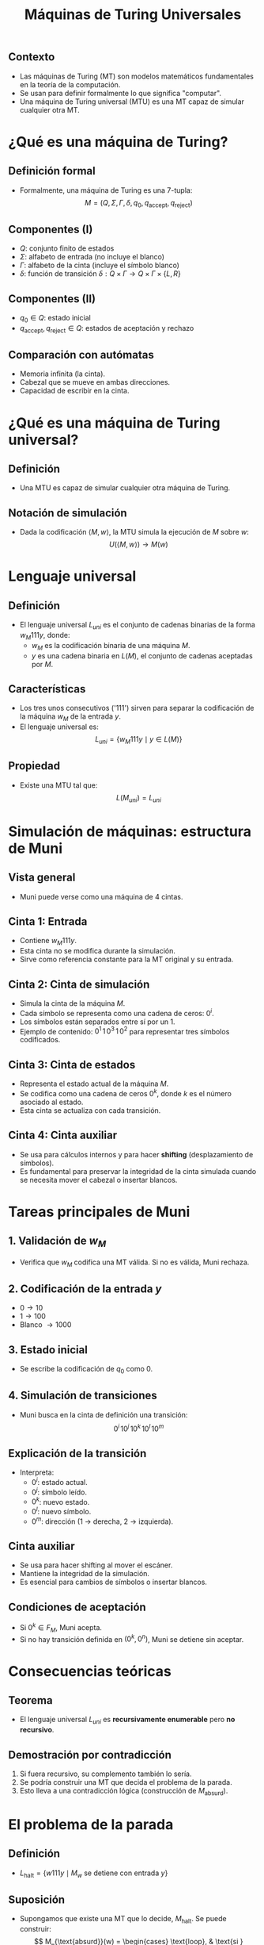 #+TITLE: Máquinas de Turing Universales
#+REVEAL_TITLE_SLIDE: <h1>Máquinas de Turing Universales</h1><p>Carlos Eduardo Moreno Vargas y Joaquín Alfredo Castro Córdova</p>
#+REVEAL_THEME: solarized
#+OPTIONS: toc:nil num:nil
#+REVEAL_ROOT: https://cdn.jsdelivr.net/npm/reveal.js@4/

** Contexto
   - Las máquinas de Turing (MT) son modelos matemáticos fundamentales en la teoría de la computación.
   - Se usan para definir formalmente lo que significa "computar".
   - Una máquina de Turing universal (MTU) es una MT capaz de simular cualquier otra MT.

* ¿Qué es una máquina de Turing?
** Definición formal
   - Formalmente, una máquina de Turing es una 7-tupla:
     \[
     M = (Q, \Sigma, \Gamma, \delta, q_0, q_{\text{accept}}, q_{\text{reject}})
     \]

** Componentes (I)
   - \( Q \): conjunto finito de estados
   - \( \Sigma \): alfabeto de entrada (no incluye el blanco)
   - \( \Gamma \): alfabeto de la cinta (incluye el símbolo blanco)
   - \( \delta \): función de transición \( \delta : Q \times \Gamma \rightarrow Q \times \Gamma \times \{L, R\} \)

** Componentes (II)
   - \( q_0 \in Q \): estado inicial
   - \( q_{\text{accept}}, q_{\text{reject}} \in Q \): estados de aceptación y rechazo

** Comparación con autómatas
   - Memoria infinita (la cinta).
   - Cabezal que se mueve en ambas direcciones.
   - Capacidad de escribir en la cinta.

* ¿Qué es una máquina de Turing universal?
** Definición
   - Una MTU es capaz de simular cualquier otra máquina de Turing.

** Notación de simulación
   - Dada la codificación \( \langle M, w \rangle \), la MTU simula la ejecución de \( M \) sobre \( w \):
     \[
     U(\langle M, w \rangle) \rightarrow M(w)
     \]

* Lenguaje universal
** Definición
   - El lenguaje universal \( L_{uni} \) es el conjunto de cadenas binarias de la forma \( w_M 111 y \), donde:
     - \( w_M \) es la codificación binaria de una máquina \( M \).
     - \( y \) es una cadena binaria en \( L(M) \), el conjunto de cadenas aceptadas por \( M \).

** Características
   - Los tres unos consecutivos ('111') sirven para separar la codificación de la máquina \( w_M \) de la entrada \( y \).
   - El lenguaje universal es:
     \[
     L_{uni} = \{ w_M 111 y \mid y \in L(M) \}
     \]

** Propiedad
   - Existe una MTU tal que:
     \[
     L(M_{uni}) = L_{uni}
     \]

* Simulación de máquinas: estructura de Muni
** Vista general
   - Muni puede verse como una máquina de 4 cintas.

** Cinta 1: Entrada
   - Contiene \( w_M111y \).
   - Esta cinta no se modifica durante la simulación.
   - Sirve como referencia constante para la MT original y su entrada.

** Cinta 2: Cinta de simulación
   - Simula la cinta de la máquina \( M \).
   - Cada símbolo se representa como una cadena de ceros: \( 0^i \).
   - Los símbolos están separados entre sí por un 1.
   - Ejemplo de contenido: \( 0^1 \,1\, 0^3 \,1\, 0^2 \) para representar tres símbolos codificados.

** Cinta 3: Cinta de estados
   - Representa el estado actual de la máquina \( M \).
   - Se codifica como una cadena de ceros \( 0^k \), donde \( k \) es el número asociado al estado.
   - Esta cinta se actualiza con cada transición.

** Cinta 4: Cinta auxiliar
   - Se usa para cálculos internos y para hacer *shifting* (desplazamiento de símbolos).
   - Es fundamental para preservar la integridad de la cinta simulada cuando se necesita mover el cabezal o insertar blancos.

* Tareas principales de Muni
** 1. Validación de \( w_M \)
   - Verifica que \( w_M \) codifica una MT válida. Si no es válida, Muni rechaza.

** 2. Codificación de la entrada \( y \)
   - \( 0 \rightarrow 10 \)
   - \( 1 \rightarrow 100 \)
   - Blanco \( \rightarrow 1000 \)

** 3. Estado inicial
   - Se escribe la codificación de \( q_0 \) como \( 0 \).

** 4. Simulación de transiciones
   - Muni busca en la cinta de definición una transición:
     \[
     0^i \, 10^j \, 10^k \, 10^l \, 10^m
     \]

** Explicación de la transición
   - Interpreta:
     - \( 0^i \): estado actual.
     - \( 0^j \): símbolo leído.
     - \( 0^k \): nuevo estado.
     - \( 0^l \): nuevo símbolo.
     - \( 0^m \): dirección (1 → derecha, 2 → izquierda).

** Cinta auxiliar
   - Se usa para hacer shifting al mover el escáner.
   - Mantiene la integridad de la simulación.
   - Es esencial para cambios de símbolos o insertar blancos.

** Condiciones de aceptación
   - Si \( 0^k \in F_M \), Muni acepta.
   - Si no hay transición definida en \( (0^k, 0^n) \), Muni se detiene sin aceptar.

* Consecuencias teóricas
** Teorema
   - El lenguaje universal \( L_{uni} \) es *recursivamente enumerable* pero *no recursivo*.

** Demostración por contradicción
   1. Si fuera recursivo, su complemento también lo sería.
   2. Se podría construir una MT que decida el problema de la parada.
   3. Esto lleva a una contradicción lógica (construcción de \( M_{\text{absurd}} \)).

* El problema de la parada
** Definición
   - \( L_{\text{halt}} = \{ w111y \mid M_w \text{ se detiene con entrada } y \} \)

** Suposición
   - Supongamos que existe una MT que lo decide, \( M_{\text{halt}} \). Se puede construir:
     \[
     M_{\text{absurd}}(w) =
     \begin{cases}
     \text{loop}, & \text{si } M_{\text{halt}}(w111w) = \text{true} \\
     \text{acepta}, & \text{si } M_{\text{halt}}(w111w) = \text{false}
     \end{cases}
     \]

** Contradicción
   - Esto lleva a una contradicción al evaluar \( M_{\text{absurd}}(w_{\text{absurd}}) \).
   - Por lo tanto, el problema de la parada es indecidible.

* Conclusiones
** Ideas clave
   - Las MTU son fundamentales para la computación moderna.
   - Toda computadora real es una implementación práctica de una MTU.
   - La existencia de problemas indecidibles es una de las consecuencias más profundas de la teoría de la computación.

* Gracias
